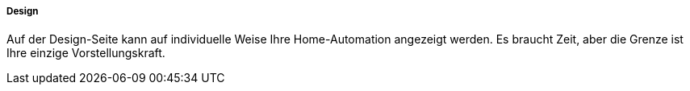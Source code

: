 ===== Design

Auf der Design-Seite kann auf individuelle Weise Ihre Home-Automation angezeigt werden. Es braucht Zeit, aber die Grenze ist Ihre einzige Vorstellungskraft.
